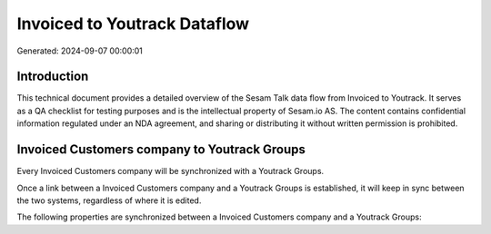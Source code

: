 =============================
Invoiced to Youtrack Dataflow
=============================

Generated: 2024-09-07 00:00:01

Introduction
------------

This technical document provides a detailed overview of the Sesam Talk data flow from Invoiced to Youtrack. It serves as a QA checklist for testing purposes and is the intellectual property of Sesam.io AS. The content contains confidential information regulated under an NDA agreement, and sharing or distributing it without written permission is prohibited.

Invoiced Customers company to Youtrack Groups
---------------------------------------------
Every Invoiced Customers company will be synchronized with a Youtrack Groups.

Once a link between a Invoiced Customers company and a Youtrack Groups is established, it will keep in sync between the two systems, regardless of where it is edited.

The following properties are synchronized between a Invoiced Customers company and a Youtrack Groups:

.. list-table::
   :header-rows: 1

   * - Invoiced Customers company Property
     - Youtrack Groups Property
     - Youtrack Data Type

